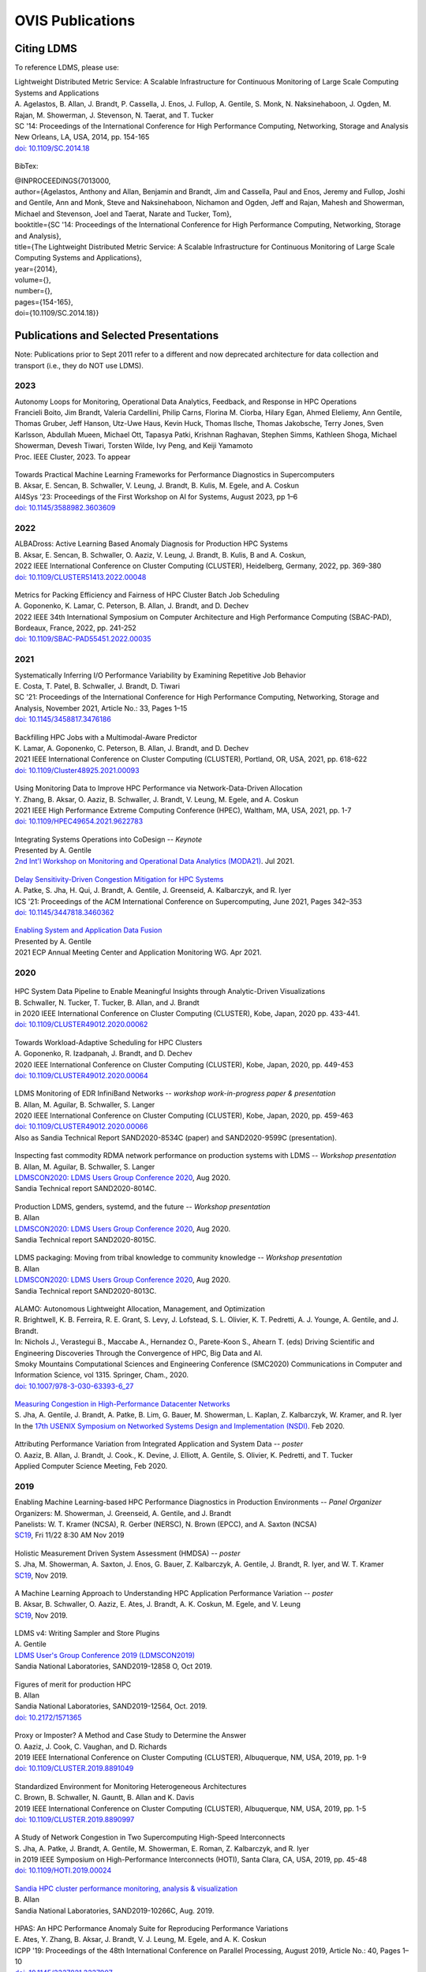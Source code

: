 OVIS Publications
=====================

Citing LDMS
-------------

To reference LDMS, please use:
 ::
| Lightweight Distributed Metric Service: A Scalable Infrastructure for Continuous Monitoring of Large Scale Computing Systems and Applications 
| A. Agelastos, B. Allan, J. Brandt, P. Cassella, J. Enos, J. Fullop, A. Gentile, S. Monk, N. Naksinehaboon, J. Ogden, M. Rajan, M. Showerman, J. Stevenson, N. Taerat, and T. Tucker
| SC '14: Proceedings of the International Conference for High Performance Computing, Networking, Storage and Analysis
| New Orleans, LA, USA, 2014, pp. 154-165
| `doi: 10.1109/SC.2014.18 <https://doi.org/10.1109/SC.2014.18>`_

 ::
BibTex:
 ::
| @INPROCEEDINGS{7013000,
| author={Agelastos, Anthony and Allan, Benjamin and Brandt, Jim and Cassella, Paul and Enos, Jeremy and Fullop, Joshi and Gentile, Ann and Monk, Steve and Naksinehaboon, Nichamon and Ogden, Jeff and Rajan, Mahesh and Showerman, Michael and Stevenson, Joel and Taerat, Narate and Tucker, Tom},
| booktitle={SC '14: Proceedings of the International Conference for High Performance Computing, Networking, Storage and Analysis}, 
| title={The Lightweight Distributed Metric Service: A Scalable Infrastructure for Continuous Monitoring of Large Scale Computing Systems and Applications}, 
| year={2014},
| volume={},
| number={},
| pages={154-165},
| doi={10.1109/SC.2014.18}}


Publications and Selected Presentations
-----------------------------------------

Note: Publications prior to Sept 2011 refer to a different and now deprecated architecture for data collection and transport (i.e., they do NOT use LDMS). 

2023
^^^^
| Autonomy Loops for Monitoring, Operational Data Analytics, Feedback, and Response in HPC Operations
| Francieli Boito, Jim Brandt, Valeria Cardellini, Philip Carns, Florina M. Ciorba, Hilary Egan, Ahmed Eleliemy, Ann Gentile, Thomas Gruber, Jeff Hanson, Utz-Uwe Haus, Kevin Huck, Thomas Ilsche, Thomas Jakobsche, Terry Jones, Sven Karlsson, Abdullah Mueen, Michael Ott, Tapasya Patki, Krishnan Raghavan, Stephen Simms, Kathleen Shoga, Michael Showerman, Devesh Tiwari, Torsten Wilde, Ivy Peng, and Keiji Yamamoto
| Proc. IEEE Cluster, 2023. To appear

 ::
| Towards Practical Machine Learning Frameworks for Performance Diagnostics in Supercomputers
| B. Aksar, E. Sencan, B. Schwaller, V. Leung, J. Brandt, B. Kulis, M. Egele, and A. Coskun
| AI4Sys '23: Proceedings of the First Workshop on AI for Systems, August 2023, pp 1–6
| `doi: 10.1145/3588982.3603609 <https://doi.org/10.1145/3588982.3603609>`_


2022
^^^^
| ALBADross: Active Learning Based Anomaly Diagnosis for Production HPC Systems
| B. Aksar, E. Sencan, B. Schwaller, O. Aaziz, V. Leung, J. Brandt, B. Kulis, B and A. Coskun,
| 2022 IEEE International Conference on Cluster Computing (CLUSTER), Heidelberg, Germany, 2022, pp. 369-380
| `doi: 10.1109/CLUSTER51413.2022.00048 <https://doi.org/10.1109/CLUSTER51413.2022.00048>`_

 ::
| Metrics for Packing Efficiency and Fairness of HPC Cluster Batch Job Scheduling 
| A. Goponenko, K. Lamar, C. Peterson, B. Allan, J. Brandt, and D. Dechev 
| 2022 IEEE 34th International Symposium on Computer Architecture and High Performance Computing (SBAC-PAD), Bordeaux, France, 2022, pp. 241-252
| `doi: 10.1109/SBAC-PAD55451.2022.00035 <https://doi.org/10.1109/SBAC-PAD55451.2022.00035>`_

2021
^^^^
| Systematically Inferring I/O Performance Variability by Examining Repetitive Job Behavior 
| E. Costa, T. Patel, B. Schwaller, J. Brandt, D. Tiwari 
| SC '21: Proceedings of the International Conference for High Performance Computing, Networking, Storage and Analysis, November 2021, Article No.: 33, Pages 1–15
| `doi: 10.1145/3458817.3476186 <https://doi.org/10.1145/3458817.3476186>`_

 ::
| Backfilling HPC Jobs with a Multimodal-Aware Predictor 
| K. Lamar, A. Goponenko, C. Peterson, B. Allan, J. Brandt, and D. Dechev 
| 2021 IEEE International Conference on Cluster Computing (CLUSTER), Portland, OR, USA, 2021, pp. 618-622 
| `doi: 10.1109/Cluster48925.2021.00093 <https://doi.org/10.1109/Cluster48925.2021.00093>`_

 ::
| Using Monitoring Data to Improve HPC Performance via Network-Data-Driven Allocation
| Y. Zhang, B. Aksar, O. Aaziz, B. Schwaller, J. Brandt, V. Leung, M. Egele, and A. Coskun
| 2021 IEEE High Performance Extreme Computing Conference (HPEC), Waltham, MA, USA, 2021, pp. 1-7
| `doi: 10.1109/HPEC49654.2021.9622783 <https://doi.org/10.1109/HPEC49654.2021.9622783>`_

 ::
| Integrating Systems Operations into CoDesign -- *Keynote* 
| Presented by A. Gentile
| `2nd Int'l Workshop on Monitoring and Operational Data Analytics (MODA21) <https://moda21.sciencesconf.org/>`_. Jul 2021.

 ::
| `Delay Sensitivity-Driven Congestion Mitigation for HPC Systems <https://dl.acm.org/doi/pdf/10.1145/3447818.3460362>`_
| A. Patke, S. Jha, H. Qui, J. Brandt, A. Gentile, J. Greenseid, A. Kalbarczyk, and R. Iyer
| ICS '21: Proceedings of the ACM International Conference on Supercomputing, June 2021, Pages 342–353
| `doi: 10.1145/3447818.3460362 <https://doi.org/10.1145/3447818.3460362>`_

 ::
| `Enabling System and Application Data Fusion <https://www.youtube.com/watch?v=EmsYILnwDys>`_
| Presented by A. Gentile
| 2021 ECP Annual Meeting Center and Application Monitoring WG. Apr 2021.


2020
^^^^
 ::
| HPC System Data Pipeline to Enable Meaningful Insights through Analytic-Driven Visualizations
| B. Schwaller, N. Tucker, T. Tucker, B. Allan, and J. Brandt
| in 2020 IEEE International Conference on Cluster Computing (CLUSTER), Kobe, Japan, 2020 pp. 433-441.
| `doi: 10.1109/CLUSTER49012.2020.00062 <https://doi.org/10.1109/CLUSTER49012.2020.00062>`_

 ::
| Towards Workload-Adaptive Scheduling for HPC Clusters
| A. Goponenko, R. Izadpanah, J. Brandt, and D. Dechev
| 2020 IEEE International Conference on Cluster Computing (CLUSTER), Kobe, Japan, 2020, pp. 449-453
| `doi: 10.1109/CLUSTER49012.2020.00064 <https://doi.org/10.1109/CLUSTER49012.2020.00064>`_

 ::
| LDMS Monitoring of EDR InfiniBand Networks -- *workshop work-in-progress paper & presentation*
| B. Allan, M. Aguilar, B. Schwaller, S. Langer
| 2020 IEEE International Conference on Cluster Computing (CLUSTER), Kobe, Japan, 2020, pp. 459-463
| `doi: 10.1109/CLUSTER49012.2020.00066 <https://doi.org/10.1109/CLUSTER49012.2020.00066>`_
| Also as Sandia Technical Report SAND2020-8534C (paper) and SAND2020-9599C (presentation).

 ::
| Inspecting fast commodity RDMA network performance on production systems with LDMS -- *Workshop presentation*
| B. Allan, M. Aguilar, B. Schwaller, S. Langer
| `LDMSCON2020: LDMS Users Group Conference 2020 <https://sites.google.com/view/ldmscon2020>`_, Aug 2020. 
| Sandia Technical report SAND2020-8014C.

 ::
| Production LDMS, genders, systemd, and the future -- *Workshop presentation*
| B. Allan
| `LDMSCON2020: LDMS Users Group Conference 2020 <https://sites.google.com/view/ldmscon2020>`_, Aug 2020. 
| Sandia Technical report SAND2020-8015C.
 
 ::
| LDMS packaging: Moving from tribal knowledge to community knowledge -- *Workshop presentation*
| B. Allan
| `LDMSCON2020: LDMS Users Group Conference 2020 <https://sites.google.com/view/ldmscon2020>`_, Aug 2020. 
| Sandia Technical report SAND2020-8013C.

 ::
| ALAMO: Autonomous Lightweight Allocation, Management, and Optimization 
| R. Brightwell, K. B. Ferreira, R. E. Grant, S. Levy, J. Lofstead, S. L. Olivier, K. T. Pedretti, A. J. Younge, A. Gentile, and J. Brandt. 
| In: Nichols J., Verastegui B., Maccabe A., Hernandez O., Parete-Koon S., Ahearn T. (eds) Driving Scientific and Engineering Discoveries Through the Convergence of HPC, Big Data and AI. 
| Smoky Mountains Computational Sciences and Engineering Conference (SMC2020) Communications in Computer and Information Science, vol 1315. Springer, Cham., 2020.
| `doi: 10.1007/978-3-030-63393-6_27 <https://doi.org/10.1007/978-3-030-63393-6_27>`_

 ::
| `Measuring Congestion in High-Performance Datacenter Networks <https://www.usenix.org/conference/nsdi20/presentation/jha>`_
| S. Jha, A. Gentile, J. Brandt, A. Patke, B. Lim, G. Bauer, M. Showerman, L. Kaplan, Z. Kalbarczyk, W. Kramer, and R. Iyer
| In the `17th USENIX Symposium on Networked Systems Design and Implementation (NSDI) <https://www.usenix.org/conference/nsdi20>`_. Feb 2020.

 ::
| Attributing Performance Variation from Integrated Application and System Data -- *poster*
| O. Aaziz, B. Allan, J. Brandt, J. Cook., K. Devine, J. Elliott, A. Gentile, S. Olivier, K. Pedretti, and T. Tucker
| Applied Computer Science Meeting, Feb 2020.


2019
^^^^
| Enabling Machine Learning-based HPC Performance Diagnostics in Production Environments -- *Panel Organizer*
| Organizers: M. Showerman, J. Greenseid, A. Gentile, and J. Brandt
| Panelists: W. T. Kramer (NCSA), R. Gerber (NERSC), N. Brown (EPCC), and A. Saxton (NCSA)
| `SC19 <https://sc19.supercomputing.org>`_, Fri 11/22 8:30 AM Nov 2019

 ::
| Holistic Measurement Driven System Assessment (HMDSA) -- *poster*
| S. Jha, M. Showerman, A. Saxton, J. Enos, G. Bauer, Z. Kalbarczyk, A. Gentile, J. Brandt, R. Iyer, and W. T. Kramer
| `SC19 <https://sc19.supercomputing.org>`_, Nov 2019.

 ::
| A Machine Learning Approach to Understanding HPC Application Performance Variation -- *poster*
| B. Aksar, B. Schwaller, O. Aaziz, E. Ates, J. Brandt, A. K. Coskun, M. Egele, and V. Leung
| `SC19 <https://sc19.supercomputing.org>`_, Nov 2019.

 ::
| LDMS v4: Writing Sampler and Store Plugins
| A. Gentile
| `LDMS User's Group Conference 2019 (LDMSCON2019) <https://sites.google.com/view/ldmscon2019>`_
| Sandia National Laboratories, SAND2019-12858 O, Oct 2019.

 ::
| Figures of merit for production HPC
| B. Allan
| Sandia National Laboratories, SAND2019-12564, Oct. 2019.
| `doi: 10.2172/1571365 <https://doi.org/10.2172/1571365>`_

 ::
| Proxy or Imposter? A Method and Case Study to Determine the Answer
| O. Aaziz, J. Cook, C. Vaughan, and D. Richards
| 2019 IEEE International Conference on Cluster Computing (CLUSTER), Albuquerque, NM, USA, 2019, pp. 1-9
| `doi: 10.1109/CLUSTER.2019.8891049 <https://doi.org/10.1109/CLUSTER.2019.8891049>`_

 ::
| Standardized Environment for Monitoring Heterogeneous Architectures
| C. Brown, B. Schwaller, N. Gauntt, B. Allan and K. Davis
| 2019 IEEE International Conference on Cluster Computing (CLUSTER), Albuquerque, NM, USA, 2019, pp. 1-5
| `doi: 10.1109/CLUSTER.2019.8890997 <https://doi.org/10.1109/CLUSTER.2019.8890997>`_

 ::
| A Study of Network Congestion in Two Supercomputing High-Speed Interconnects
| S. Jha, A. Patke, J. Brandt, A. Gentile, M. Showerman, E. Roman, Z. Kalbarczyk, and R. Iyer
| in 2019 IEEE Symposium on High-Performance Interconnects (HOTI), Santa Clara, CA, USA, 2019, pp. 45-48
| `doi: 10.1109/HOTI.2019.00024 <https://doi.org/10.1109/HOTI.2019.00024>`_

 ::
| `Sandia HPC cluster performance monitoring, analysis & visualization <https://www.osti.gov/servlets/purl/1641829>`_
| B. Allan
| Sandia National Laboratories, SAND2019-10266C, Aug. 2019.

 ::
| HPAS: An HPC Performance Anomaly Suite for Reproducing Performance Variations
| E. Ates, Y. Zhang, B. Aksar, J. Brandt, V. J. Leung, M. Egele, and A. K. Coskun
| ICPP '19: Proceedings of the 48th International Conference on Parallel Processing, August 2019, Article No.: 40, Pages 1–10
| `doi: 10.1145/3337821.3337907 <https://doi.org/10.1145/3337821.3337907>`_

 ::
| Production Application Performance Data Streaming for System Monitoring
| R. Izadpanah, B. Allan, D. Dechev, and J. Brandt
| ACM Transactions on Modeling and Performance Evaluation of Computing Systems (TOMPECS). Vol 4 Issue 2, Article No.: 8, pp 1–25, 2019
| `doi: doi.org/10.1145/3319498 <https://doi.org/10.1145/3319498>`_

 ::
| Exploring New Monitoring and Analysis Capabilities on Cray’s Software Preview System
| J. Brandt, C. Brown, S. Donoho, A. Gentile, J. Greenseid, W. Kramer, P. Langer, A. Rashid, K. Rehm, and M. Showerman
| at `Cray User Group (CUG) 2019 <https://cug.org/cug-2019/>`_. May 2019.

 ::
| Extracting Actionable System-Application Performance Factors
| J. Brandt, A. Gentile, and J. Cook
| Minisymposium on Modeling Resource Utilization and Contention in HPC System-Application Interactions -- *Minisymposium Organizer*
| at the `SIAM Conf. on Computational Science and Engineering (CSE 19) <http://www.siam.org/meetings/cse19/>`_, Feb-Mar 2019.

 ::
| Holistic Measurement Driven System Assessment (HMDSA) -- `poster <https://hmdsa.github.io/hmdsa/pages/resources/figs/ECP_Kramer_poster_fin.pdf>`_
| Bill Kramer, Greg Bauer, Brett Bode, Mike Showerman, Jeremy Enos, Aaron Saxton, Saurabh Jha, Zbigniew Kalbarczyk, and Ravishankar Iyer (NCSA/UIUC) and James Brandt and Ann Gentile (SNL)
| at `Exascale Computing Project Annual Meeting 2019 <https://ecpannualmeeting.com/>`_, Jan 2019.
| and `HMDSA Project Website <https://hmdsa.github.io/hmdsa/>`_

 ::
| Two Weeks In The Life of Skybridge -- SLURM and LDMS metrics and metadata.
| B. Allan
| Sandia National Laboratories SAND 2019-4915, April 2019.

2018
^^^^
| Platform Independent Run Time HPC Monitoring, Analysis, and Feedback at Any-Scale -- *Featured Presentation at DOE Booth*
| J. Brandt
| SC18, Nov 2018.

 ::
| Monitoring Large-Scale HPC Systems: Extracting and Presenting Meaningful System and Application Insights -- *BoF Session Organizer* 
| `SC18 <https://sc18.supercomputing.org/presentation/?id=bof219&sess=sess452>`_, Nov 2018.

 ::
| An Efficient Latch-free Database Index Based on Multi-dimensional Lists
| K. Lamar, R. Izadpanah, J. Brandt, and D. Dechev
| 2018 IEEE 37th International Performance Computing and Communications Conference (IPCCC), Orlando, FL, USA, 2018, pp. 1-2
| `doi: 10.1109/PCCC.2018.8710973 <https://doi.org/10.1109/PCCC.2018.8710973>`_

 ::
| Online Diagnosis of Performance Variation in HPC Systems Using Machine Learning
| O. Tuncer, E. Ates, Y. Zhang, A. Turk, J. Brandt, V. Leung, M.Egele, and A. Coskun
| IEEE Transactions on Parallel and Distributed Systems 
| `doi: 10.1109/TPDS.2018.2870403 <https://doi.org/10.1109/TPDS.2018.2870403>`_, Sep 2018.

 ::
| A Methodology for Characterizing the Correspondence Between Real and Proxy Applications
| O. Aaziz, J.M. Cook, J. Cook, T. Juedeman, D. Richards, and C. Vaughan
| 2018 IEEE International Conference on Cluster Computing (CLUSTER), Belfast, UK, 2018, pp. 190-200
| `doi: 10.1109/CLUSTER.2018.00037 <https://doi.org/10.1109/CLUSTER.2018.00037>`_

 ::
| Large-Scale System Monitoring Experiences and Recommendations -- *Invited Peer-Reviewed Submission at* `HPCMASPA <https://sites.google.com/site/hpcmaspa2018>`_ 
| V. Ahlgren, S. Andersson, J. Brandt, N. P. Cardo, S. Chunduri, J. Enos, P. Fields, A. Gentile, R. Gerber, M. Gienger, J. Greenseid, A. Greiner, B. Hadri, Y. (Helen) He, D. Hoppe, U. Kaila, K. Kelly, M. Klein, A. Kristiansen, S. Leak, M. Mason, K. Pedretti, J-G. Piccinali, J. Repik, J. Rogers, S. Salminen, M. Showerman, C. Whitney, and J. Williams (Authors representing ALCF, CSC, CSCS, HLRS, KAUST, LANL, NCSA, NERSC, ORNL, SNL, and Cray)
| 2018 IEEE International Conference on Cluster Computing (CLUSTER), Belfast, UK, 2018, pp. 532-542
| `doi: 10.1109/CLUSTER.2018.00069 <https://doi.org/10.1109/CLUSTER.2018.00069>`_

 ::
| Characterizing Supercomputer Traffic Networks Through Link-Level Analysis
| S. Jha, J. Brandt, A. Gentile, Z. Kalbarczyk, and R. Iyer
| 2018 IEEE International Conference on Cluster Computing (CLUSTER), Belfast, UK, 2018, pp. 562-570
| `doi: 10.1109/CLUSTER.2018.00072 <https://doi.org/doi: 10.1109/CLUSTER.2018.00072>`_

 ::
| Modeling Expected Application Runtime for Characterizing and Assessing Job Performance
| O. Aaziz, J. Cook, and M. Tanash
| 2018 IEEE International Conference on Cluster Computing (CLUSTER), Belfast, UK, 2018, pp. 543-551
| `doi: 10.1109/CLUSTER.2018.00070 <https://doi.org/10.1109/CLUSTER.2018.00070>`_

 ::
| Taxonomist: Application Detection through Rich Monitoring Data -- *Best Artifact Award*
| E. Ates, O. Tuncer, A. Turk, V. J. Leung, J. Brandt, M. Egele and A. K. Coskun
| Euro-Par 2018: Parallel Processing: 24th International Conference on Parallel and Distributed Computing, Turin, Italy, August 27 - 31, 2018, Pages 92–105
| `doi: 0.1007/978-3-319-96983-1_7 <https://doi.org/10.1007/978-3-319-96983-1_7>`_
| `Artifact <https://doi.org/10.6084/m9.figshare.6384248>`_

 ::
| Integrating Low-latency Analysis into HPC System Monitoring
| R. Izadpanah, N. Naksinehaboon, J. Brandt, A. Gentile, and D. Dechev
| ICPP '18: Proceedings of the 47th International Conference on Parallel Processing, August 2018, Article No.: 5, Pages 1–10
| `doi: 10.1145/3225058.3225086 <https://doi.org/10.1145/3225058.3225086>`_

 ::
| Cray System Monitoring: Successes, Requirements, Priorities
| V. Ahlgren, S. Andersson, J. Brandt, N. P. Cardo, S. Chunduri, J. Enos, P. Fields, A. Gentile, R. Gerber, J. Greenseid, A. Greiner, B. Hadri, Y. He, D. Hoppe, U. Kaila, K. Kelly, M. Klein, A. Kristiansen, S. Leak, M. Mason, K. Pedretti, J-G. Piccinali, J. Repik, J. Rogers, S. Salminen, M. Showerman, C. Whitney, and J. Williams. (Authors representing ALCF, CSC, CSCS, HLRS, KAUST, LANL, NCSA, NERSC, ORNL, SNL, and Cray)
| `Proc. Cray Users Group (CUG) <https://cug.org/CUG2018>`_, Stockholm, Sweden. May 2018.

 ::
| Supporting Failure Analysis with Discoverable, Annotated Log Datasets
| S. Leak, A. Greiner, A. Gentile, and J. Brandt
| `Proc. Cray Users Group (CUG) <https://cug.org/CUG2018>`_, Stockholm, Sweden. May 2018.

 ::
| Automated Analysis and Effective Feedback -- *BOF Session Organizer*
| M. Showerman, J. Brandt, and A. Gentile
| `Cray Users Group (CUG) <https://cug.org/CUG2018>`_, May 2018.

 ::
| Runtime HPC System and Application Performance Assessment and Diagnostics
| J. Brandt, A. Gentile, Jon Cook, B. Allan, Jeanine Cook, O. Aaziz, T. Tucker, N. Naksinehaboon, N. Taerat, E. Ates, O. Tuncer, M. Egele, A. Turk, and A. Coskun
| `Conference on Data Analysis (CODA) <http://www.cvent.com/events/coda-2018-conference-on-data-analysis-2018/event-summary-3e85bd2488b946d59cf84337876019e7.aspx>`_, Sante Fe, NM, March 2018.

 ::
| Continuous Performance Tracking for Kokkos using LDMS
| J. Brandt, S. Hammond, T. Tucker, A. Gentile, and J. Cook
| Programming Models and CoDesign Meeting, Albuquerque, NM. Feb 2018.

2017
^^^^
| Systems Monitoring Data in Action -- *BoF Session Organizer*
| SC17, 12:15pm-1:15 pm Thurs Nov 16 2017.

 ::
| Holistic Measurement Driven System Assessment
| S. Jha, J. Brandt, A. Gentile, Z. Kalbarczyk, G. Bauer, J. Enos, M. Showerman, L. Kaplan, B. Bode, A. Greiner, A. Bonnie, M. Mason, R. Iyer, and W. Kramer
| 2017 IEEE International Conference on Cluster Computing (CLUSTER), Honolulu, HI, USA, 2017, pp. 797-800
| `doi: 10.1109/CLUSTER.2017.124 <https://doi.org/10.1109/CLUSTER.2017.124>`_

 ::
| Diagnosing Performance Variations in HPC Applications Using Machine Learning -- *Gauss Award Winner*
| O. Tuncer, E. Ates, Y. Zhang, A. Turk, J. Brandt, V. J. Leung, M. Egele, and A. K. Coskun
| High Performance Computing: 32nd International Conference, ISC High Performance 2017, Frankfurt, Germany, June 18–22, 2017, Pages 355–373
| `doi: 0.1007/978-3-319-58667-0_19 <https://doi.org/10.1007/978-3-319-58667-0_19>`_

 ::
| LDMS Version 3 Tutorial and Demo Material -- *(NB: Deprecated)*
| J. Brandt, T. Tucker, A. Gentile, N. Naksinehaboon, and N. Taerat
| Sandia National Laboratories, SAND2017-5153 O, May 2017.

 ::
| Understanding Fault Scenarios and Impacts Through Fault Injection Experiments in Cielo
| V. Formicola, S. Jha, F. Deng, D. Chen (UIUC), A. Bonnie, M. Mason (LANL), J. Brandt, A. Gentile (SNL), L. Kaplan, J. Repik (Cray), J, Enos, M. Showerman (NCSA), A. Greiner (NERSC), Z. Kalbarczyk, R. Iyer, and W. Kramer (UIUC)
| `Proc. Cray Users Group (CUG) <https://cug.org/CUG2017>`_, May 2017.

 ::
| Runtime Collection and Analysis of System Metrics for Production Monitoring of Trinity Phase II 
| A. DeConinck, H. Nam, D. Morton, A. Bonnie, C. Lueninghoener (LANL), J. Brandt, A. Gentile, K. Pedretti, A. Agelastos, C. Vaughan, S. Hammond, B. Allan (SNL), M. Davis and J. Repik (Cray)
| `Proc. Cray Users Group (CUG) <https://cug.org/CUG2017>`_, May 2017.

 ::
| Holistic Systems Monitoring and Analysis -- *BOF Session Organizer*
| M. Showerman, J. Brandt, and A. Gentile
| `Cray Users Group (CUG) <https://cug.org/CUG2017>`_, May 2017.

 ::
| Contention and Congestion: Challenges and Approaches to Understanding Application Impact
| A. Gentile, J. Brandt, A. Agelastos, and J. Lamb, K. Ruggirello, and J. Stevenson
| `Minisymposium on Understanding Performance Variability due to Application-Data Center Interaction <http://meetings.siam.org/sess/dsp_programsess.cfm?SESSIONCODE=61301>`_ -- *Minisymposium Organizer*
| at the `SIAM Conf. on Computational Science and Engineering (CSE 17) <http://www.siam.org/meetings/cse17/>`_, Feb 2017.

2016
^^^^
| `Data Analytics Support for HPC System Management <http://sc16.supercomputing.org/presentation/?id=pan110&sess=sess187>`_ -- *Panelist*
| SC16, Fri 18th Nov 2016 10:30-noon.

 ::
| Monitoring Large Scale HPC Systems: Understanding, Diagnosis and Attribution of Performance Variation and Issues -- *BoF Session Organizer*
| SC16, 5:15pm-7pm Wed Nov 16 2016.

 ::
| Discovery, Interpretation, and Communication of Meaningful Information in HPC Monitoring Data
| `University of Central Florida <http://www.cecs.ucf.edu/>`_, Oct 2016.

 ::
| Holistic Measurement Driven Resilience
| `Chaos Community Day <http://chaos.community/>`_ Seattle, WA. Aug. 2016.

 ::
| Continuous Whole-System Monitoring Toward Rapid Understanding of Production HPC Applications and Systems
| A. Agelastos, B. Allan, J. Brandt, A. Gentile, S. Lefantzi, S. Monk, J. Ogden, M. Rajan, and J. Stevenson
| `Parallel Computing (2016) <http://www.journals.elsevier.com/parallel-computing>`_, Elsevier B. V.
| `http://dx.doi.org/10.1016/j.parco.2016.05.009 <http://dx.doi.org/10.1016/j.parco.2016.05.009>`_

 ::
| Large-Scale Persistent Numerical Data Source Monitoring System Experiences
| J. Brandt, A. Gentile, M. Showerman, J. Enos, J. Fullop, and G. Bauer
| 2016 IEEE International Parallel and Distributed Processing Symposium Workshops (IPDPSW), Chicago, IL, USA, 2016, pp. 1711-1720
| `doi: 10.1109/IPDPSW.2016.188 <https://doi.org/10.1109/IPDPSW.2016.188>`_

 ::
| Design and Implementation of a Scalable HPC Monitoring System
| S. Sanchez, A. Bonnie, G. Van Heule, C. Robinson, A. DeConinck, K. Kelly, Q. Snead, and J. Brandt
| 2016 IEEE International Parallel and Distributed Processing Symposium Workshops (IPDPSW), Chicago, IL, USA, 2016, pp. 1721-1725
| `doi: 10.1109/IPDPSW.2016.167 <https://doi.org/10.1109/IPDPSW.2016.167>`_

 ::
| Network Performance Counter Monitoring and Analysis on the Cray XC Platform
| J. Brandt, E. Froese, A. Gentile, L. Kaplan, B. Allan, and E. Walsh
| Proc. `Cray Users Group (CUG) <https://cug.org/CUG2016>`_, May 2016.

 ::
| Dynamic Model Specific Register (MSR) Data Collection as a System Service
| G. H. Bauer, J. Brandt, A. Gentile, A. Kot, and M. Showerman
| Proc. `Cray Users Group (CUG) <https://cug.org/CUG2016>`_, May 2016.

 ::
| `Design and Implementation of a Scalable HPC Monitoring System for Trinity <https://ssl.linklings.net/conferences/cug/cug2016_program/views/includes/files/pap126s2-file1.pdf>`_
| A. DeConinck, A. Bonnie, K. Kelly, S. Sanchez, C. Martin, and M. Mason (LANL), J. Brandt, A. Gentile, B. Allan, and A. Agelastos (SNL), M. Davis and M. Berry (Cray)
| Proc. `Cray Users Group (CUG) <https://cug.org/CUG2016>`_, May 2016.

 ::
| `Addressing the Challenges of "Systems Monitoring" Data Flows <https://cug.org/proceedings/cug2016_proceedings/includes/files/bof112.pdf>`_-- *BOF Session Organizer*
| M. Showerman, J. Brandt, and A. Gentile
| Proc. `Cray Users Group (CUG) <https://cug.org/CUG2016>`_, May 2016.

 ::
| Smart HPC Centers: Data, Analysis, Feedback, and Response
| J. Brandt, A. Gentile, C. Martin, B. Allan, and K. Devine
| `Minisymposium on Improving Performance, Throughput, and Efficiency of HPC Centers through Full System Data Analytics <http://meetings.siam.org/sess/dsp_programsess.cfm?SESSIONCODE=22167>`_ -- *Minisymposium Organizer* 
| at the `SIAM Conf. on Parallel Processing for Scientific Computing (PP16) <http://www.siam.org/meetings/pp16/>`_, Paris, France. Apr 2016.

 ::
| Monitoring High Speed Network Fabrics: Experiences and Needs
| J. Brandt, A. Gentile, B. Allan, S. Lefantzi, and M. Aguilar
| at `Open Fabrics Alliance Workshop <https://www.openfabrics.org/index.php/2016-ofa-workshop.html>`_, Monterey, CA. Apr 2016.

 ::
| Monitoring Large Scale HPC Platforms: Issues, Approaches, and Experiences
| `Univ. of Central Florida <http://www.cecs.ucf.edu/>`_, Jan 2016.

2015
^^^^
| `HPC Monitoring, Understanding, and Performance: Where Less is Less <http://scdoe.info/2015/11/09/jim-brandt-sandia/>`_ -- *Featured Presentation at DOE Booth*
| J. Brandt
| at `IEEE/ACM Int'l. Conf. for High Performance Storage, Networking, and Analysis (SC15) <http://scdoe.info/booth-schedule/>`_ Austin, TX. Nov 2015.

 ::
| `LDMS Demo <http://scdoe.info/booth-schedule/>`_ at DOE Booth SC15 Nov 2015.

 ::
| Monitoring Large-Scale HPC Systems: Data Analytics and Insights - BOF Session Organizer 🔸
| at `IEEE/ACM Int'l. Conf. for High Performance Storage, Networking, and Analysis (SC15) <http://sc15.supercomputing.org/>`_ Austin, TX. Nov 2015.

 ::
| Infrastructure for In Situ System Monitoring and Application Data Analysis
| J. Brandt, K. Devine, and A. Gentile
| `ISAV 2015 <http://vis.lbl.gov/Events/ISAV-2015/>`_: Proceedings of the First Workshop on In Situ Infrastructures for Enabling Extreme-Scale Analysis and Visualization, November 2015, Pages 36–40,
| `doi: 10.1145/2828612.2828621 <https://doi.org/10.1145/2828612.2828621>`_

 ::
| New Systems, New Behaviors, New Patterns: Monitoring Insights from System Standup
| J. Brandt, A. Gentile, C. Martin, J. Repik, and N. Taerat
| `2015 IEEE International Conference on Cluster Computing <http://www.mcs.anl.gov/ieeecluster2015/>`_, Chicago, IL, USA, 2015, pp. 658-665
| `doi: 10.1109/CLUSTER.2015.116 <https://doi.org/10.1109/CLUSTER.2015.116>`_

 ::
| Extending LDMS to Enable Performance Monitoring in Multi-Core Applications
| S. Feldman, D. Zhang, D. Dechev, and J. Brandt
| `2015 IEEE International Conference on Cluster Computing <http://www.mcs.anl.gov/ieeecluster2015/>`_, Chicago, IL, USA, 2015, pp. 717-720
| `doi: 10.1109/CLUSTER.2015.125 <https://doi.org/10.1109/CLUSTER.2015.125>`_

 ::
| Toward Rapid Understanding of Production HPC Applications and Systems
| A. Agelastos, B. Allan, J. Brandt, A. Gentile, S. Lefantzi, S. Monk, J. Ogden, M. Rajan, and J. Stevenson
| `2015 IEEE International Conference on Cluster Computing <http://www.mcs.anl.gov/ieeecluster2015/>`_, Chicago, IL, USA, 2015, pp. 464-473
| `doi: 10.1109/CLUSTER.2015.71 <https://doi.org/10.1109/CLUSTER.2015.71>`_

 ::
| Enabling Advanced Operational Analysis Through Multi-Subsystem Data Integration on Trinity -- *Best Paper Finalist*
| J. Brandt, D. DeBonis, A. Gentile, J. Lujan, C. Martin, D. Martinez, S. Olivier, K. Pedretti, N. Taerat, and R. Velarde
| Proc. `Cray User's Group (CUG) <https://cug.org/CUG2015>`_, Chicago, IL. April 2015.

 ::
| Scalable Integrated High-Fidelity Continuous Monitoring
| at System Monitoring of Cray Systems BoF
| Proc. `Cray User's Group (CUG) <https://cug.org/CUG2015>`_, Chicago, IL. April 2015.

 ::
| Demonstrating Improved Application Performance Using Dynamic Monitoring and Task Mapping -- *Minisymposium Presentation*
| J. Brandt, K. Devine, A. Gentile, and K. Pedretti
| Minisymposium on Topology Mapping and Locality
| at the `SIAM Conf. on Computational Science and Engineering (CSE 15) <http://www.siam.org/meetings/cse15/>`_, Salt Lake City, UT. Mar 2015.

2014
^^^^
| Extreme-scale HPC Monitoring
| In `Sandia National Laboratories HPC Annual Report 2014 <https://www.sandia.gov/app/uploads/sites/165/2022/03/HPC_AnnualReport2014_FNL.pdf>`_, 2014.

 ::
| Lightweight Distributed Metric Service: A Scalable Infrastructure for Continuous Monitoring of Large Scale Computing Systems and Applications 
| A. Agelastos, B. Allan, J. Brandt, P. Cassella, J. Enos, J. Fullop, A. Gentile, S. Monk, N. Naksinehaboon, J. Ogden, M. Rajan, M. Showerman, J. Stevenson, N. Taerat, and T. Tucker
| `SC '14: Proceedings of the International Conference for High Performance Computing, Networking, Storage and Analysis <http://sc14.supercomputing.org/>`_
| New Orleans, LA, USA, 2014, pp. 154-165
| `doi: 10.1109/SC.2014.18 <https://doi.org/10.1109/SC.2014.18>`_

 ::
| Monitoring Large-Scale HPC Systems: Issues and Approaches -- *BOF Session Organizer*
| `IEEE/ACM Int'l. Conf. for High Performance Storage, Networking, and Analysis (SC14) <http://sc14.supercomputing.org/>`_, New Orleans, LA. Nov 2014.

 ::
| Demonstrating Improved Application Performance Using Dynamic Monitoring and Task Mapping
| J. Brandt, K. Devine, A. Gentile, and K. Pedretti
| `2014 IEEE International Conference on Cluster Computing (CLUSTER) <http://www.cluster2014.org/>`_, Madrid, Spain, 2014, pp. 408-415
| `doi: 10.1109/CLUSTER.2014.6968670 <https://doi.org/10.1109/CLUSTER.2014.6968670>`_

 ::
| Monitoring Application Resource Utilization on the Intel PHI Coprocessor -- Minitalk
| J. Brandt and A. Gentile
| `1st Workshop on Monitoring and Analysis for High Performance Computing Systems Plus Applications (HPCMASPA) <https://sites.google.com/site/hpcmaspa2014/>`_ at `IEEE Int'l. Conf. on Cluster Computing (CLUSTER) <http://www.cluster2014.org/>`_, Madrid, Spain. Sept 2014.

 ::
| `Memory Reliability and Performance Degradation <https://github.com/ovis-hpc/ovis-publications/wiki/papers/2014/SilentErrorsHpcmaspa2014.pdf>`_-- Minitalk (`Extended Abstract <https://github.com/ovis-hpc/ovis-publications/wiki/papers/2014/SilentErrorsAbstractHpcmaspa2014.pdf>`_)
Benjamin Allan
| `1st Workshop on Monitoring and Analysis for High Performance Computing Systems Plus Applications (HPCMASPA) <https://sites.google.com/site/hpcmaspa2014/>`_ at `IEEE Int'l. Conf. on Cluster Computing (CLUSTER) <http://www.cluster2014.org/>`_, Madrid, Spain. Sept 2014.

 ::
| Large Scale System Monitoring and Analysis on Blue Waters Using OVIS -- *Best Paper Finalist*
| M. Showerman, J. Enos, J. Fullop (NCSA), P. Cassella (Cray), N. Naksinehaboon, N. Taerat, T. Tucker (OGC), J. Brandt, A. Gentile, and B. Allan (SNL)
| Proc. `Cray User's Group (CUG) <https://ssl.linklings.net/conferences/cug/cug2014_program/views/at_a_glance.html>`_, Lugano, Switzerland. May 2014.

 ::
| Large Scale HPC Monitoring
| `New Mexico State University <http://research.nmsu.edu/areas/computer/>`_, Las Cruses, NM. April 2014.

2013
^^^^
| `High Fidelity Data Collection and Transport Service Applied to the Cray XE6/XK6 <https://cug.org/proceedings/cug2013_proceedings/includes/files/pap167-file1.pdf>`_
| J. Brandt, T. Tucker, A. Gentile, D. Thompson, V. Kuhns, and J. Repik
| Proc. `Cray User's Group (CUG) <https://ssl.linklings.net/conferences/cug/cug2013_program/views/at_a_glance.html>`_, Napa Valley, CA. May 2013.

2012
^^^^
| Filtering Log Data: Finding Needles in the Haystack
| L. Yu, Z. Zheng, Z. Lan, T. Jones, J. Brandt, and A. Gentile
| `IEEE/IFIP Int'l. Conf. on Dependable Systems and Networks (DSN 2012) <http://2012.dsn.org/>`_, Boston, MA, 2012, pp. 1-12
| `doi: 10.1109/DSN.2012.6263948 <https://doi.org/10.1109/DSN.2012.6263948>`_

 ::
| Report of Experiments and Evidence for ASC L2 Milestone 4467 - Demonstration of a Legacy Application's Path to Exascale
| B. Barrett, R. Barrett, J. Brandt, R. Brightwell, M. Curry, N. Fabian, K. Ferreira, A. Gentile, S. Hemmert, S. Kelly, R. Klundt, J. Laros, V. Leung, M. Levenhagen, G. Lofstead, K. Moreland, R. Oldfield, K. Pedretti, A. Rodrigues, D. Thompson, T. Tucker, L. Ward, J. Van Dyke, C. Vaughan, and K. Wheeler
| SAND2012-1750. Sandia National Laboratories. March 2012.

2011
^^^^
| OVIS, Lightweight Data Metric Service (LDMS), and Log File Analysis
| SC|11 Seattle, WA, November 2011.
- Exhibit ASC Booth 803 -- Demos & talk
- OVIS at `Petascale Systems Management BOF <http://sc11.supercomputing.org/schedule/event_detail.php?evid=bof195>`_ -- *Panelist*

 ::
| Develop Feedback System for Intelligent Dynamic Resource Allocation to Improve Application Performance
| J. Brandt, A. Gentile, D. Thompson and T. Tucker
| SAND2011-6301. Sandia National Laboratories. September 2011.

 ::
| Framework for Enabling System Understanding
| J. Brandt, F. Chen, A. Gentile, C. Leangsuksun, J. Mayo, P. Pebay, D. Roe, N. Taerat, D. Thompson, and M. Wong
| In: Alexander, M., et al. Euro-Par 2011: Parallel Processing Workshops. Euro-Par 2011. Lecture Notes in Computer Science, vol 7156. Springer, Berlin, Heidelberg. 
| `doi: 10.1007/978-3-642-29740-3_27 <https://doi.org/10.1007/978-3-642-29740-3_27>`_

 ::
| Baler: Deterministic, lossless log message clustering tool
| N. Taerat, J. Brandt, A. Gentile, M. Wong, and C. Leangsuksun
| In: Computer Science - Research and Development
| Volume 26, Numbers 3-4, 285-295, (2011)
| `doi: 10.1007/s00450-011-0155-3 <https://doi.org/10.1007/s00450-011-0155-3>`_

2010
^^^^
| OVIS, Lightweight Data Metric Service (LDMS), and Log File Analysis
| SC|10 New Orleans, LA, Nov 2010.
- Exhibit ASC Booth Demos
- Exhibit ASC Booth talk: OVIS 3: Scalable Data Collection and Analysis for Large Scale HPC System Understanding

 ::
| Scalable HPC Monitoring and Analysis for Understanding and Automated Response -- *Invited Presentation*
| `HPC Resilience Summit 2010: Workshop on Resilience for Exascale HPC <http://www.csm.ornl.gov/srt/conferences/ResilienceSummit/2010/>`_ at the Los Alamos Computer Science Symposium, Santa Fe, NM. Oct 2010.

 ::
| OVIS 3.2 User's Guide -- *(NB: Deprecated)*
| J. Brandt, A. Gentile, C. Houf, J. Mayo, P. Pebay, D. Roe, D. Thompson, and M. Wong
| SAND 2010-7109, Sandia National Laboratories, Oct 2010.

 ::
| Understanding Large Scale HPC Systems Through Scalable Monitoring and Analysis
| `New Mexico State University <http://www.cs.nmsu.edu/wp/>`_, Las Cruces, NM. October 2010.

 ::
| Understanding Large Scale HPC Systems Through Scalable Monitoring and Analysis -- *Invited Presentation*
| `European Grid Initiative (EGI) Technical Forum 2010 <http://www.egi.eu/EGITF2010/>`_, Amsterdam, Netherlands. September 2010.

 ::
| Computing Contingency Statistics in Parallel: Design Trade-Offs and Limiting Cases
| P. Pébay, D. Thompson, and J. Bennett
| `2010 IEEE International Conference on Cluster Computing <https://ieeexplore.ieee.org/xpl/conhome/5599992/proceeding>`_, Heraklion, Greece, 2010, pp. 156-165
| `doi: 10.1109/CLUSTER.2010.43 <https://doi.org/10.1109/CLUSTER.2010.43>`_

 ::
| A Framework for Graph-Based Synthesis, Analysis, and Visualization of HPC Cluster Job Data
| J. Brandt, V. De Sapio, A. Gentile, P. Kegelmeyer, J. Mayo, P. Pebay, D. Roe, D. Thompson, and M. Wong
| SAND2010-2400, Sandia National Laboratories, August 2010.

 ::
| The OVIS analysis architecture -- *(NB: Deprecated)*
| J. M. Brandt, V. De Sapio, A. C. Gentile, J. Mayo, P. Pébay, D. Roe, D. Thompson, and M. H. Wong
| Sandia Report SAND2010-5107, Sandia National Laboratories, July 2010.

 ::
| The Python command line interface to the OVIS analysis functionality -- *(NB: Deprecated)*
| J. M. Brandt, A. C. Gentile, J. Mayo, P. Pébay, D. Thompson, and M. H. Wong
| Sandia Report SAND2010-4289, Sandia National Laboratories, June 2010.

 ::
| Quantifying Effectiveness of Failure Prediction and Response in HPC Systems: Methodology and Example
| J. Brandt, F. Chen, V. De Sapio, A. Gentile, J. Mayo, P. Pébay, D. Roe, D. Thompson, and M. Wong
| 2010 International Conference on Dependable Systems and Networks Workshops (DSN-W), Chicago, IL, USA, 2010, pp. 2-7
| `doi: 10.1109/DSNW.2010.5542629 <https://doi.org/doi: 10.1109/DSNW.2010.5542629>`_

 ::
| Using Cloud Constructs and Predictive Analysis to Enable Pre-Failure Process Migration in HPC Systems
| J. Brandt, F. Chen, V. De Sapio, A. Gentile, J. Mayo, P. Pébay, D. Roe, D. Thompson, and M. Wong
| `2010 10th IEEE/ACM International Conference on Cluster, Cloud and Grid Computing <http://www.manjrasoft.com/ccgrid2010/mainpage.html>`_, Melbourne, VIC, Australia, 2010, pp. 703-708
| `doi: 10.1109/CCGRID.2010.31 <https://doi.org/10.1109/CCGRID.2010.31>`_

 ::
| Combining Virtualization, Resource Characterization, and Resource Management to Enable Efficient High Performance Compute Platforms Through Intelligent Dynamic Resource Allocation
| J. Brandt, F. Chen, V. De Sapio, A. Gentile, J. Mayo, P. Pébay, D. Roe, D. Thompson, and M. Wong
| 2010 IEEE International Symposium on Parallel & Distributed Processing, Workshops and Phd Forum (IPDPSW), Atlanta, GA, USA, 2010, pp. 1-8
| `doi: 10.1109/IPDPSW.2010.5470719 <https://doi.org/doi: 10.1109/IPDPSW.2010.5470719>`_

 ::
| Scalable Information Fusion for Fault Tolerance in Large-Scale HPC -- *Minisymposium Presentation*
| J. Brandt, F. Chen, V. De Sapio, A. Gentile, J. Mayo, P. Pébay, D. Roe, D. Thompson, and M. Wong
| Minisymposium on Vertically Integrated Fault Tolerance for Large-Scale Scientific Computing
at the `SIAM Conf. on Parallel Processing and Scientific Computing (PP10) <http://www.siam.org/meetings/pp10/>`_, Seattle, WA. Feb 2010.

2009
^^^^
| OVIS in HPC: Information Fusion for Resilience
| `Louisiana Tech University <http://www.latech.edu/>`_ Ruston, LA. December 2009.

 ::
| Failure Prediction and Resilience in Large-Scale HPC Platforms
| `SC|09 <http://sc09.supercomputing.org/>`_ Portland, OR, November 2009.
- Exhibit Presentation and Demo

 ::
| Advanced ParaView Visualization
| K. Moreland, J. Ahrens, D. DeMarle, D. Thompson, P. Pébay and N. Fabian
| peer-reviewed tutorial on the use of statistics engines at the `IEEE VisWeek 2009 <http://vis.computer.org/VisWeek2009>`_, Atlantic City, NJ. October 2009.

 ::
| Data Fusion and Statistical Analysis: Piercing the Darkness of the Black Box -- *Invited Presentation*
| J. Brandt, F. Chen, V. De Sapio, A. Gentile, J. Mayo, P. Pébay, D. Roe, D. Thompson, and M. Wong
| `Workshop on Resiliency for Petascale HPC <http://www.lanl.gov/conferences/lacss/2009/agenda/workshops.shtml>`_ at the `Los Alamos Computer Science Symposium (LACSS 2009) <https://www.lanl.gov/conferences/lacss/2009/>`_, Santa Fe, NM. October 2009.

 ::
| Methodologies for Advance Warning of Compute Cluster Problems via Statistical Analysis: A Case Study
| J. Brandt, A. Gentile, J. Mayo, P. Pébay, D. Roe, D. Thompson, and M. Wong
| `Proceedings of the 2009 Workshop on Resiliency in High Performance Computing (Resilience) <http://xcr.cenit.latech.edu/resilience2009/>`_ June 2009, pp. 7-14
| `doi: 10.1145/1552526.1552528 <https://doi.org/10.1145/1552526.1552528>`_

 ::
| Resource Monitoring and Management with OVIS to Enable HPC in Cloud Computing Environments
| J. Brandt, A. Gentile, J. Mayo, P. Pébay, D. Roe, D. Thompson, and M. Wong
| `2009 IEEE International Symposium on Parallel & Distributed Processing <http://www.ipdps.org/>`_, Rome, Italy, 2009, pp. 1-8
| `doi: 10.1109/IPDPS.2009.5161234 <https://doi.org/10.1109/IPDPS.2009.5161234>`_
- Note: 5th Workshop on System Management Techniques, Processes, and Services (SMTPS) - Special Focus on Cloud Computing -- *Best Paper Award*

 ::
| OVIS 2.0 User's Guide -- *(NB: Deprecated)*
| J. Brandt, A. Gentile, J. Mayo, P. Pébay, D. Roe, D. Thompson, and M. Wong
| SAND 2009-2329, Sandia National Laboratories, April 2009

 ::
| OVIS: Scalable Real-time Analysis of Very Large Datasets
| Overview viewgraph. 2009.

2008
^^^^
| OVIS-2: Whole System Monitoring and Analysis - Toward Understanding and Prediction
| J. Brandt, B. Debusschere, A. Gentile, J. Mayo, P. Pébay, D. Thompson, and M. Wong
| `SC|08 <http://sc08.supercomputing.org/>`_ Austin, TX. November 2008.
- Exhibit Presentation and Demo

 ::
| Combining System Characterization and Novel Execution Models to Achieve Scalable Robust Computing -- *Invited Presentation*
| H. Adalsteinsson, J. Brandt, B. Debusschere, A. Gentile, J. Mayo, P. Pebay, D. Thompson, and M. Wong
| Workshop on Resiliency for Petascale HPC
| at the `Los Alamos Computer Science Symposium (LACSS 2008) <http://www.lanl.gov/conferences/lacss/2008/>`_, Santa Fe, NM. October 2008.

 ::
| OVIS: Scalable, Real-time Statistical Analysis of Very Large Datasets
| J. Brandt, B. Debusschere, A. Gentile, J. Mayo, P. Pébay , D. Thompson, and M. Wong
| 2008 Sandia Workshop on Data Mining and Data Analysis
| Extended abstract, SAND Report 2008-6109, Sandia National Laboratories, September 2008.

 ::
| Using Probabilistic Characterization to Reduce Runtime Faults on HPC Systems
| J. Brandt, B. Debusschere, A. Gentile, J. Mayo, P. Pébay , D. Thompson, and M. Wong
| `2008 Eighth IEEE International Symposium on Cluster Computing and the Grid (CCGRID) <http://ccgrid2008.ens-lyon.fr/>`_, Lyon, France, 2008, pp. 759-764
| `doi: 10.1109/CCGRID.2008.124 <https://doi.org/10.1109/CCGRID.2008.124>`_

 ::
| OVIS-2: A Robust Distributed Architecture for Scalable RAS
| J. Brandt, B. Debusschere, A. Gentile, J. Mayo, P. Pébay, D. Thompson, and M. Wong
| `2008 IEEE International Symposium on Parallel and Distributed Processing <http://www.ipdps.org/>`_, Miami, FL, USA, 2008, pp. 1-8
| `doi: 10.1109/IPDPS.2008.4536549 <https://doi.org/10.1109/IPDPS.2008.4536549>`_

2007
^^^^
| OVIS-2: A Distributed Framework for Scalable Monitoring and Analysis of Large Computational Clusters
| J. Brandt, B. Debusschere, A. Gentile, J. Mayo, P. Pébay, D. Thompson, and M. Wong
| `SC|07 <http://sc07.supercomputing.org/>`_ Reno, NV, November 2007.
- Exhibit Presentation and Demo

2006
^^^^
| Monitoring Computational Clusters with OVIS
| J. M. Brandt, A. C. Gentile, P. P. Pébay and M. H. Wong
| SAND Report 2006-7939, Sandia National Laboratories, December 2006.

 ::
| OVIS: A Tool for Intelligent, Real-time Monitoring of Computational Clusters
| J. M. Brandt, A. C. Gentile, J. Ortega, P. P. Pébay, D. C. Thompson, and M. H. Wong
| `SC|06 <http://sc06.supercomputing.org/>`_ Tampa, FL, November 2006.
- Exhibit Presentation and Demo

 ::
| OVIS: A Tool for Intelligent, Real-Time Monitoring of Computational Clusters
| `Proceedings 20th IEEE International Parallel & Distributed Processing Symposium <http://www.ipdps.org/ipdps2006/>`_, Rhodes, Greece, 2006, pp. 8 pp.- 
| `doi: 10.1109/IPDPS.2006.1639698 <https://doi.org/10.1109/IPDPS.2006.1639698>`_

 ::
| Distributed, Intelligent RAS System for Large Computational Clusters: FactSheet
| J. M. Brandt, A. C. Gentile, P. P. Pébay and M. H. Wong
| Fact sheet, Sandia National Laboratories, April 2006.

2005
^^^^
| Bayesian Inference for Intelligent, Real-time Monitoring of Computational Clusters
| J. M. Brandt, A. C. Gentile, D. J. Hale, Y. M. Marzouk, and P. P. Pébay
| `SC|05 <http://sc05.supercomputing.org/>`_ Seattle, Washington, November 2005.
- Exhibit Presentation, Demo, and Flier
- Conference Poster

 ::
| Meaningful Automated Statistical Analysis of Large Computational Clusters
| J. M. Brandt, A. C. Gentile, Y. M. Marzouk and P. P. Pebay
| `2005 IEEE International Conference on Cluster Computing <http://www.cluster2005.org/>`_, Burlington, MA, USA, 2005, pp. 1-2
| `doi: 10.1109/CLUSTR.2005.347090 <https://doi.org/10.1109/CLUSTR.2005.347090>`_

 ::
| Meaningful Automated Statistical Analysis of Large Computational Clusters 
| J. M. Brandt, A. C. Gentile, Y. M. Marzouk, and P. P. Pébay
| SAND Report 2005-4558, Sandia National Laboratories, July 2005.

2004
^^^^
| Detection of System Abnormalities Through Behavioral Analysis of ASC Codes
| J. M. Brandt and A. C. Gentile
| `SC|04 <http://acm.supercomputing.org/sc2004>`_ Exhibit, Pittsburgh, PA, November 2004.
- Exhibit Demo

2003
^^^^
| Distributed Intelligent RAS System for Large Computational Clusters
| J. M. Brandt, N. M. Berry, R. A. Yao, B. M. Tsudama, and A. C. Gentile
| `SC|03 <http://acm.supercomputing.org/sc2003>`_, Phoenix, AZ November 2003.
- Exhibit Demo
- Conference Poster



Dataset Releases - HMDR
------------------------

The ASCR funded exascale resilience project Holistic Measurement Driven Resilience: Combining Operational Fault and Failure Measurements and Fault Injection for Quantifying Fault Detection and Impact released the following system datasets in support of resilience research:

2019
^^^^
| Cielo Fault Injection Dataset 2016
| S. Jha, V. Formicola, A. Bonnie, M. Mason, D. Chen, F. Deng, A. Gentile, J. Brandt, L. Kaplan, J. Repik, J. Enos, M. Showerman, A. Greiner, Z. Kalbarczyk, R. Iyer, and W. Kramer.
| LA-UR-19-22749, SAND2019-3531 O, Mar 2019.


2016
^^^^
| Mutrino Dataset 2/15-6/16 (12/16 Release) (`About <http://portal.nersc.gov/project/m888/resilience/datasets/mutrino/about-mutrino1yr-v122016.pdf>`_)
| J. Brandt, A. Gentile, and J. Repik
| SAND2016-12310 O, Dec 2016
| [Online]: `http://portal.nersc.gov/project/m888/resilience/datasets/mutrino/mutrino1yr-v122016.tgz <http://portal.nersc.gov/project/m888/resilience/datasets/mutrino/mutrino1yr-v122016.tgz>`_

 ::
| Mutrino Dataset 2/15-5/15 (`About <http://portal.nersc.gov/project/m888/resilience/datasets/mutrino/about-logs.051715.pdf>`_)
| J. Brandt, A. Gentile, and J. Repik
| SAND2016-2449 O, Mar 2016
| [Online]: `http://portal.nersc.gov/project/m888/resilience/datasets/mutrino/logs.051715.cr.tgz <http://portal.nersc.gov/project/m888/resilience/datasets/mutrino/logs.051715.cr.tgz>`_


